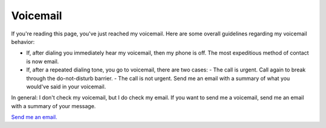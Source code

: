 =========
Voicemail
=========

If you're reading this page, you've just reached my voicemail. Here are some overall guidelines regarding my voicemail behavior:

- If, after dialing you immediately hear my voicemail, then my phone is off. The most expeditious method of contact is now email.
- If, after a repeated dialing tone, you go to voicemail, there are two cases:
  - The call is urgent. Call again to break through the do-not-disturb barrier.
  - The call is not urgent. Send me an email with a summary of what you would've said in your voicemail.

In general: I don't check my voicemail, but I do check my email. If you want to send me a voicemail, send me an email with a summary of your message.

`Send me an email. <mailto:ryan@beepboop.systems>`_
